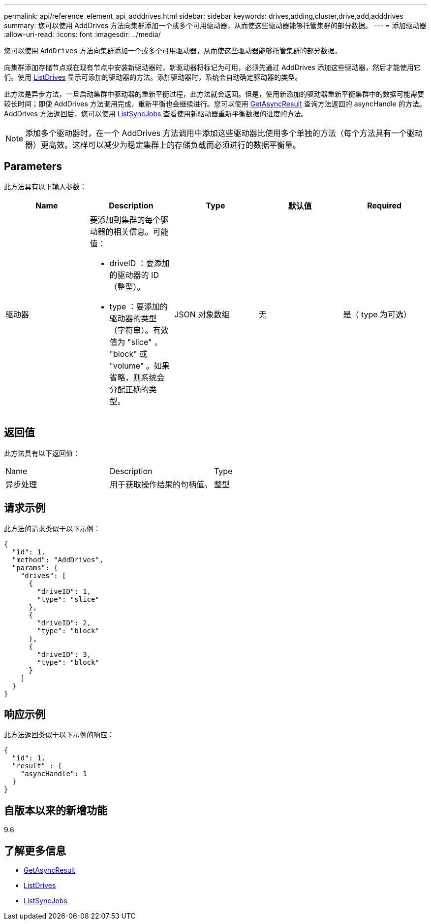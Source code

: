 ---
permalink: api/reference_element_api_adddrives.html 
sidebar: sidebar 
keywords: drives,adding,cluster,drive,add,adddrives 
summary: 您可以使用 AddDrives 方法向集群添加一个或多个可用驱动器，从而使这些驱动器能够托管集群的部分数据。 
---
= 添加驱动器
:allow-uri-read: 
:icons: font
:imagesdir: ../media/


[role="lead"]
您可以使用 `AddDrives` 方法向集群添加一个或多个可用驱动器，从而使这些驱动器能够托管集群的部分数据。

向集群添加存储节点或在现有节点中安装新驱动器时，新驱动器将标记为可用，必须先通过 AddDrives 添加这些驱动器，然后才能使用它们。使用 xref:reference_element_api_listdrives.adoc[ListDrives] 显示可添加的驱动器的方法。添加驱动器时，系统会自动确定驱动器的类型。

此方法是异步方法，一旦启动集群中驱动器的重新平衡过程，此方法就会返回。但是，使用新添加的驱动器重新平衡集群中的数据可能需要较长时间；即使 AddDrives 方法调用完成，重新平衡也会继续进行。您可以使用 xref:reference_element_api_getasyncresult.adoc[GetAsyncResult] 查询方法返回的 asyncHandle 的方法。AddDrives 方法返回后，您可以使用 xref:reference_element_api_listsyncjobs.adoc[ListSyncJobs] 查看使用新驱动器重新平衡数据的进度的方法。


NOTE: 添加多个驱动器时，在一个 AddDrives 方法调用中添加这些驱动器比使用多个单独的方法（每个方法具有一个驱动器）更高效。这样可以减少为稳定集群上的存储负载而必须进行的数据平衡量。



== Parameters

此方法具有以下输入参数：

|===
| Name | Description | Type | 默认值 | Required 


 a| 
驱动器
 a| 
要添加到集群的每个驱动器的相关信息。可能值：

* driveID ：要添加的驱动器的 ID （整型）。
* type ：要添加的驱动器的类型（字符串）。有效值为 "slice" ， "block" 或 "volume" 。如果省略，则系统会分配正确的类型。

 a| 
JSON 对象数组
 a| 
无
 a| 
是（ type 为可选）

|===


== 返回值

此方法具有以下返回值：

|===


| Name | Description | Type 


 a| 
异步处理
 a| 
用于获取操作结果的句柄值。
 a| 
整型

|===


== 请求示例

此方法的请求类似于以下示例：

[listing]
----
{
  "id": 1,
  "method": "AddDrives",
  "params": {
    "drives": [
      {
        "driveID": 1,
        "type": "slice"
      },
      {
        "driveID": 2,
        "type": "block"
      },
      {
        "driveID": 3,
        "type": "block"
      }
    ]
  }
}
----


== 响应示例

此方法返回类似于以下示例的响应：

[listing]
----
{
  "id": 1,
  "result" : {
    "asyncHandle": 1
  }
}
----


== 自版本以来的新增功能

9.6



== 了解更多信息

* xref:reference_element_api_getasyncresult.adoc[GetAsyncResult]
* xref:reference_element_api_listdrives.adoc[ListDrives]
* xref:reference_element_api_listsyncjobs.adoc[ListSyncJobs]

